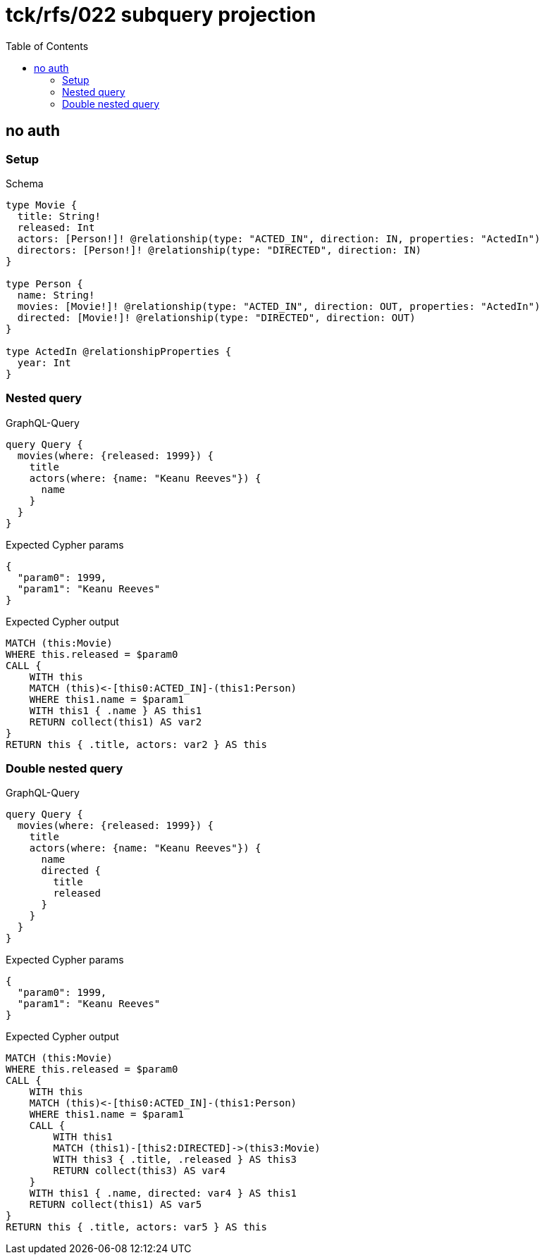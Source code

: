 // This file was generated by the Test-Case extractor of neo4j-graphql
:toc:
:toclevels: 42

= tck/rfs/022 subquery projection

== no auth

=== Setup

.Schema
[source,graphql,schema=true]
----
type Movie {
  title: String!
  released: Int
  actors: [Person!]! @relationship(type: "ACTED_IN", direction: IN, properties: "ActedIn")
  directors: [Person!]! @relationship(type: "DIRECTED", direction: IN)
}

type Person {
  name: String!
  movies: [Movie!]! @relationship(type: "ACTED_IN", direction: OUT, properties: "ActedIn")
  directed: [Movie!]! @relationship(type: "DIRECTED", direction: OUT)
}

type ActedIn @relationshipProperties {
  year: Int
}
----

=== Nested query

.GraphQL-Query
[source,graphql,request=true]
----
query Query {
  movies(where: {released: 1999}) {
    title
    actors(where: {name: "Keanu Reeves"}) {
      name
    }
  }
}
----

.Expected Cypher params
[source,json]
----
{
  "param0": 1999,
  "param1": "Keanu Reeves"
}
----

.Expected Cypher output
[source,cypher]
----
MATCH (this:Movie)
WHERE this.released = $param0
CALL {
    WITH this
    MATCH (this)<-[this0:ACTED_IN]-(this1:Person)
    WHERE this1.name = $param1
    WITH this1 { .name } AS this1
    RETURN collect(this1) AS var2
}
RETURN this { .title, actors: var2 } AS this
----

=== Double nested query

.GraphQL-Query
[source,graphql,request=true]
----
query Query {
  movies(where: {released: 1999}) {
    title
    actors(where: {name: "Keanu Reeves"}) {
      name
      directed {
        title
        released
      }
    }
  }
}
----

.Expected Cypher params
[source,json]
----
{
  "param0": 1999,
  "param1": "Keanu Reeves"
}
----

.Expected Cypher output
[source,cypher]
----
MATCH (this:Movie)
WHERE this.released = $param0
CALL {
    WITH this
    MATCH (this)<-[this0:ACTED_IN]-(this1:Person)
    WHERE this1.name = $param1
    CALL {
        WITH this1
        MATCH (this1)-[this2:DIRECTED]->(this3:Movie)
        WITH this3 { .title, .released } AS this3
        RETURN collect(this3) AS var4
    }
    WITH this1 { .name, directed: var4 } AS this1
    RETURN collect(this1) AS var5
}
RETURN this { .title, actors: var5 } AS this
----
